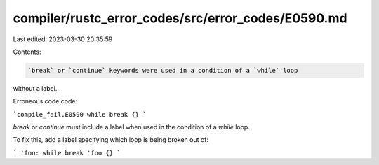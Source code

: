 compiler/rustc_error_codes/src/error_codes/E0590.md
===================================================

Last edited: 2023-03-30 20:35:59

Contents:

.. code-block:: md

    `break` or `continue` keywords were used in a condition of a `while` loop
without a label.

Erroneous code code:

```compile_fail,E0590
while break {}
```

`break` or `continue` must include a label when used in the condition of a
`while` loop.

To fix this, add a label specifying which loop is being broken out of:

```
'foo: while break 'foo {}
```


